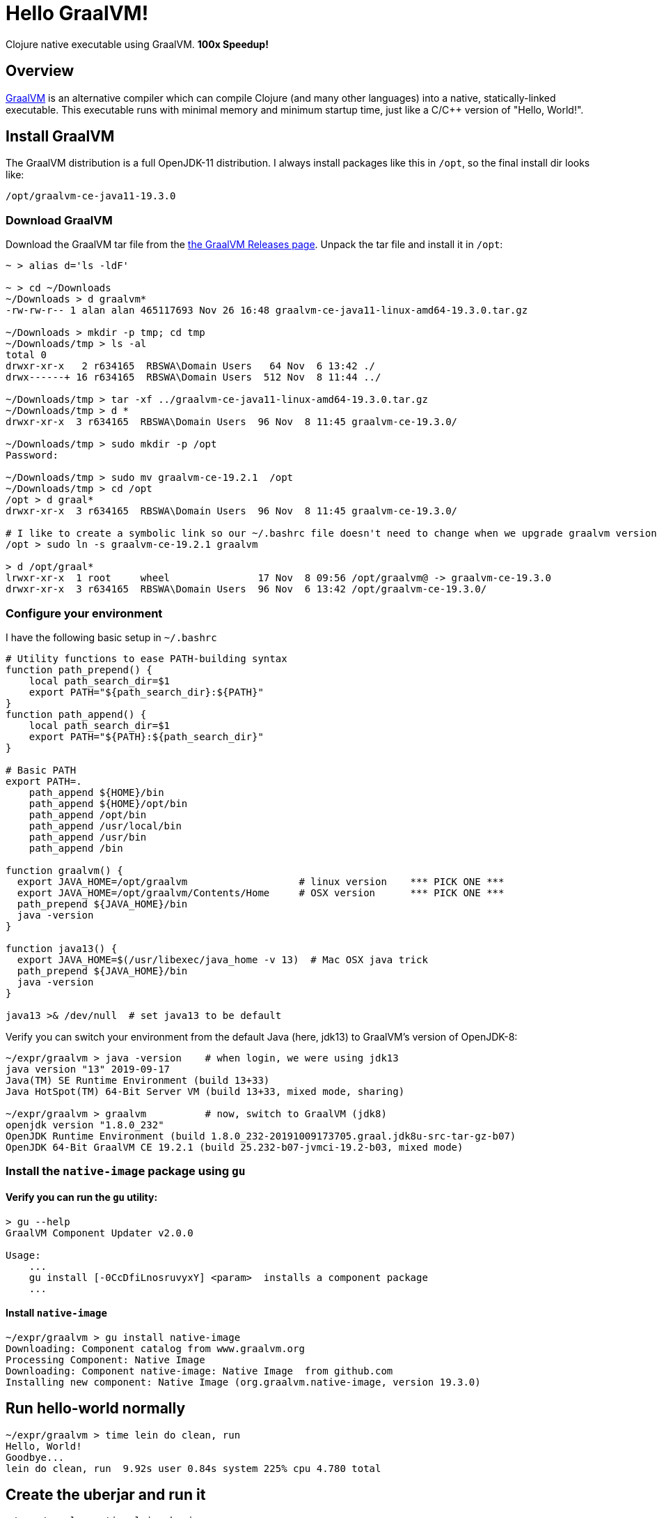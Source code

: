 # Hello GraalVM!

Clojure native executable using GraalVM.  ***100x Speedup!***


## Overview 

link:https://www.graalvm.org/[GraalVM]
is an alternative compiler which can compile Clojure (and many other languages) into a native,
statically-linked executable.  This executable runs with minimal memory and minimum startup time, 
just like a C/C++ version of "Hello, World!".


## Install GraalVM

The GraalVM distribution is a full OpenJDK-11 distribution.  I always install packages like 
this in `/opt`, so the final install dir looks like:

    /opt/graalvm-ce-java11-19.3.0


### Download GraalVM

Download the GraalVM tar file from the
link:https://github.com/oracle/graal/releases[the GraalVM Releases page].  Unpack the tar
file and install it in `/opt`:

```bash
~ > alias d='ls -ldF'

~ > cd ~/Downloads
~/Downloads > d graalvm*
-rw-rw-r-- 1 alan alan 465117693 Nov 26 16:48 graalvm-ce-java11-linux-amd64-19.3.0.tar.gz

~/Downloads > mkdir -p tmp; cd tmp
~/Downloads/tmp > ls -al
total 0
drwxr-xr-x   2 r634165  RBSWA\Domain Users   64 Nov  6 13:42 ./
drwx------+ 16 r634165  RBSWA\Domain Users  512 Nov  8 11:44 ../

~/Downloads/tmp > tar -xf ../graalvm-ce-java11-linux-amd64-19.3.0.tar.gz
~/Downloads/tmp > d *
drwxr-xr-x  3 r634165  RBSWA\Domain Users  96 Nov  8 11:45 graalvm-ce-19.3.0/

~/Downloads/tmp > sudo mkdir -p /opt
Password:

~/Downloads/tmp > sudo mv graalvm-ce-19.2.1  /opt
~/Downloads/tmp > cd /opt
/opt > d graal*
drwxr-xr-x  3 r634165  RBSWA\Domain Users  96 Nov  8 11:45 graalvm-ce-19.3.0/

# I like to create a symbolic link so our ~/.bashrc file doesn't need to change when we upgrade graalvm versions
/opt > sudo ln -s graalvm-ce-19.2.1 graalvm

> d /opt/graal*
lrwxr-xr-x  1 root     wheel               17 Nov  8 09:56 /opt/graalvm@ -> graalvm-ce-19.3.0
drwxr-xr-x  3 r634165  RBSWA\Domain Users  96 Nov  6 13:42 /opt/graalvm-ce-19.3.0/
```


### Configure your environment

I have the following basic setup in `~/.bashrc`

```bash
# Utility functions to ease PATH-building syntax
function path_prepend() {
    local path_search_dir=$1
    export PATH="${path_search_dir}:${PATH}"
}
function path_append() {
    local path_search_dir=$1
    export PATH="${PATH}:${path_search_dir}"
}

# Basic PATH
export PATH=.
    path_append ${HOME}/bin
    path_append ${HOME}/opt/bin
    path_append /opt/bin
    path_append /usr/local/bin
    path_append /usr/bin
    path_append /bin

function graalvm() {
  export JAVA_HOME=/opt/graalvm                   # linux version    *** PICK ONE ***
  export JAVA_HOME=/opt/graalvm/Contents/Home     # OSX version      *** PICK ONE ***
  path_prepend ${JAVA_HOME}/bin
  java -version
}

function java13() {
  export JAVA_HOME=$(/usr/libexec/java_home -v 13)  # Mac OSX java trick
  path_prepend ${JAVA_HOME}/bin
  java -version
}

java13 >& /dev/null  # set java13 to be default
```

Verify you can switch your environment from the default Java (here, jdk13) to GraalVM's version of OpenJDK-8:

```bash
~/expr/graalvm > java -version    # when login, we were using jdk13
java version "13" 2019-09-17
Java(TM) SE Runtime Environment (build 13+33)
Java HotSpot(TM) 64-Bit Server VM (build 13+33, mixed mode, sharing)

~/expr/graalvm > graalvm          # now, switch to GraalVM (jdk8)
openjdk version "1.8.0_232"
OpenJDK Runtime Environment (build 1.8.0_232-20191009173705.graal.jdk8u-src-tar-gz-b07)
OpenJDK 64-Bit GraalVM CE 19.2.1 (build 25.232-b07-jvmci-19.2-b03, mixed mode)
```

### Install the `native-image` package using `gu`

#### Verify you can run the `gu` utility:

```bash
> gu --help   
GraalVM Component Updater v2.0.0

Usage: 
    ...
    gu install [-0CcDfiLnosruvyxY] <param>  installs a component package
    ...
```

#### Install `native-image`


```bash
~/expr/graalvm > gu install native-image
Downloading: Component catalog from www.graalvm.org
Processing Component: Native Image
Downloading: Component native-image: Native Image  from github.com
Installing new component: Native Image (org.graalvm.native-image, version 19.3.0) 
```


## Run hello-world normally

```bash
~/expr/graalvm > time lein do clean, run
Hello, World!
Goodbye...
lein do clean, run  9.92s user 0.84s system 225% cpu 4.780 total
```


## Create the uberjar and run it

```bash
~/expr/graalvm > time lein uberjar
Compiling hello-world.core
Created /Users/r634165/expr/graalvm/target/hello-world-0.1.0-SNAPSHOT.jar
Created /Users/r634165/expr/graalvm/target/hello-world-0.1.0-SNAPSHOT-standalone.jar
lein uberjar  11.21s user 2.71s system 182% cpu 7.626 total

~/expr/graalvm > time java -jar target/hello-world-0.1.0-SNAPSHOT-standalone.jar
Hello, World!
Goodbye...
java -jar target/hello-world-0.1.0-SNAPSHOT-standalone.jar  2.67s user 0.26s system 226% cpu 1.297 total
```

So, it took 7.6 sec to compile and package the uberjar, and 1.3 seconds to run the uberjar.


## Create the native executable and run it

```bash
~/expr/graalvm > lein native
Build on Server(pid: 59523, port: 58080)*
[./target/hello-world:59523]    classlist:   2,895.07 ms
[./target/hello-world:59523]        (cap):   1,955.86 ms
[./target/hello-world:59523]        setup:   3,245.68 ms
[./target/hello-world:59523]   (typeflow):   4,537.50 ms
[./target/hello-world:59523]    (objects):   2,574.54 ms
[./target/hello-world:59523]   (features):     276.47 ms
[./target/hello-world:59523]     analysis:   7,572.88 ms
[./target/hello-world:59523]     (clinit):     146.73 ms
[./target/hello-world:59523]     universe:     436.47 ms
[./target/hello-world:59523]      (parse):     528.53 ms
[./target/hello-world:59523]     (inline):   1,580.97 ms
[./target/hello-world:59523]    (compile):   5,630.39 ms
[./target/hello-world:59523]      compile:   8,228.69 ms
[./target/hello-world:59523]        image:     875.32 ms
[./target/hello-world:59523]        write:     558.38 ms
[./target/hello-world:59523]      [total]:  24,045.25 ms
```

The GraalVM compiler is similar to the Google Closure compiler used to make GMail, etc super-compact & lightning-fast to
download & run over the internet.  Besides compiling the source code, it performs a static analysis to eliminate all
unreachable code, in addition to normal optimization steps.  This results in a minimal executable size, and the
fast startup we expect from a statically linked executable (for example, the `ls` command).

```bash
~/expr/graalvm > time target/hello-world
Hello, World!
Goodbye...
target/hello-world  0.00s user 0.00s system 52% cpu 0.009 total
```

**Yes, you read that right!**  Instead of taking 1.3 seconds to run the uberjar, we needed less than 0.01 seconds
to run the native executable, for **a speedup of over 130x** !

Just for fun, let's compare to the `ls` command:


```bash
~/expr/graalvm > time ls -ldF *
-rw-r--r--  1 r634165  RBSWA\Domain Users  14199 Nov  6 13:51 LICENSE
-rw-r--r--  1 r634165  RBSWA\Domain Users   7126 Nov  8 12:47 README.adoc
drwxr-xr-x  3 r634165  RBSWA\Domain Users     96 Nov  8 10:48 doc/
-rw-r--r--  1 r634165  RBSWA\Domain Users   1528 Nov  7 10:57 hello-world.iml
-rw-r--r--  1 r634165  RBSWA\Domain Users    657 Nov  7 10:56 project.clj
drwxr-xr-x  2 r634165  RBSWA\Domain Users     64 Nov  6 13:51 resources/
drwxr-xr-x  3 r634165  RBSWA\Domain Users     96 Nov  6 13:51 src/
drwxr-xr-x  7 r634165  RBSWA\Domain Users    224 Nov  8 12:06 target/

ls -ldF *  0.00s user 0.00s system 61% cpu 0.010 total
```

This command required 0.01 seconds, and it is apparent that Clojure+GraalVM has 
achieved parity with command-line utilities written in C.


## Don't forget about memory usage!

Note that using `time` as above resolves to a shell built-in command.  We can get more information
from the standard Unix version of `time`:


```bash
# JVM+UberJar
> /usr/bin/time -l  java -jar target/hello-world-0.1.0-SNAPSHOT-standalone.jar
Hello, World!
Goodbye...

        1.20 real         2.47 user         0.24 sys
       409  maximum resident set size (MB)
    100469  page reclaims
      3569  involuntary context switches


# Static Executable
> /usr/bin/time -l  target/hello-world
Hello, World!
Goodbye...
        0.00 real         0.00 user         0.00 sys
         2  maximum resident set size (MB)
       657  page reclaims
         4  involuntary context switches
```

So we see that the maximum RSS memory requirement was reduced from 409 Mb to 2 Mb.  
**Yes, an improvement over 200x!** Note also that context switches have been **reduced by 900x,** 
and page reclaims by **about 200x**.

Here is a quick comparison with Python:

```bash
> time python -c 'print("Hello world!")'
Hello world!
0.03s user 0.01s system 80% cpu 0.048 total

> /usr/bin/time -l  python -c 'print("Hello world!")'
Hello world!
        0.04 real         0.02 user         0.01 sys
         6  maximum resident set size (MB)
      2110  page reclaims
        24  involuntary context switches
```

So the Python version **takes 5x longer,** and uses **3x more memory.**


## Uses for Clojure+GraalVM

Anywhere you want to use your favorite language in a constrained environment, where startup speed
and/or memory usage is a concern.  Obvious use-cases include command-line utilities and cloud
serverless functions such as AWS Lambda.


## See also:
- link:https://youtu.be/topKYJgv6qA[Nice ClojureD video] by Jan Stepien
- Bruno Bonacci's link:https://github.com/BrunoBonacci/graalvm-clojure/blob/master/doc/clojure-graalvm-native-binary.md[GraalVM Clojure Demo]
- The GraalVM Project link:https://www.graalvm.org/[Homepage]
- GraalVM link:https://github.com/oracle/graal/releases[Downloads]



# Appendix - More config tricks

I use additional bash functions to help config.  Namely:


```bash
function isMac() {
  if [[ $(uname -a) =~ "Darwin" ]]; then
    true
  else
    false
  fi
}
function isLinux() {
  if [[ $(uname -a) =~ "Linux" ]]; then
    true
  else
    false
  fi
} 
```

This allows a single .bashrc file to control both linux & Mac computers as follows:

```bash
if $(isLinux) ; then #{
  # echo "Found Linux"

  function java13() {
    export JAVA_HOME=/opt/java13
    path_prepend "${JAVA_HOME}/bin"
    java  --version
  }

  function graalvm() {
    export JAVA_HOME=/opt/graalvm
    path_prepend ${JAVA_HOME}/bin
    java -version
  }
fi #}

if $(isMac) ; then #{
  # echo "Found Darwin (block)"
  function java13() {
    export JAVA_HOME=$(/usr/libexec/java_home -v 13)
    path_prepend ${JAVA_HOME}/bin
    java -version
  }

  function graalvm() {
    export JAVA_HOME=/opt/graalvm/Contents/Home
    path_prepend ${JAVA_HOME}/bin
    java -version
  }


fi #}

java13 >& /dev/null  # ********** default java version to use **********


alias d='    ls -ldF   --color'
alias lal='  ls -alF   --color'

```


## License

Copyright © 2019 Alan Thompson

This program and the accompanying materials are made available under the
terms of the Eclipse Public License 2.0 which is available at
http://www.eclipse.org/legal/epl-2.0.

This Source Code may also be made available under the following Secondary
Licenses when the conditions for such availability set forth in the Eclipse
Public License, v. 2.0 are satisfied: GNU General Public License as published by
the Free Software Foundation, either version 2 of the License, or (at your
option) any later version, with the GNU Classpath Exception which is available
at https://www.gnu.org/software/classpath/license.html.
